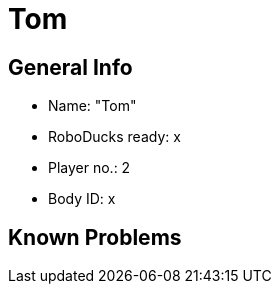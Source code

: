 = Tom

== General Info
* Name: "Tom"
* RoboDucks ready: x
* Player no.: 2
* Body ID: x

== Known Problems
